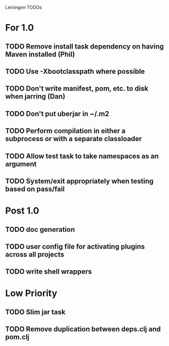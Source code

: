 Leiningen TODOs

* For 1.0
** TODO Remove install task dependency on having Maven installed (Phil)
** TODO Use -Xbootclasspath where possible
** TODO Don't write manifest, pom, etc. to disk when jarring (Dan)
** TODO Don't put uberjar in ~/.m2
** TODO Perform compilation in either a subprocess or with a separate classloader
** TODO Allow test task to take namespaces as an argument
** TODO System/exit appropriately when testing based on pass/fail
* Post 1.0
** TODO doc generation
** TODO user config file for activating plugins across all projects
** TODO write shell wrappers
* Low Priority
** TODO Slim jar task
** TODO Remove duplication between deps.clj and pom.clj
